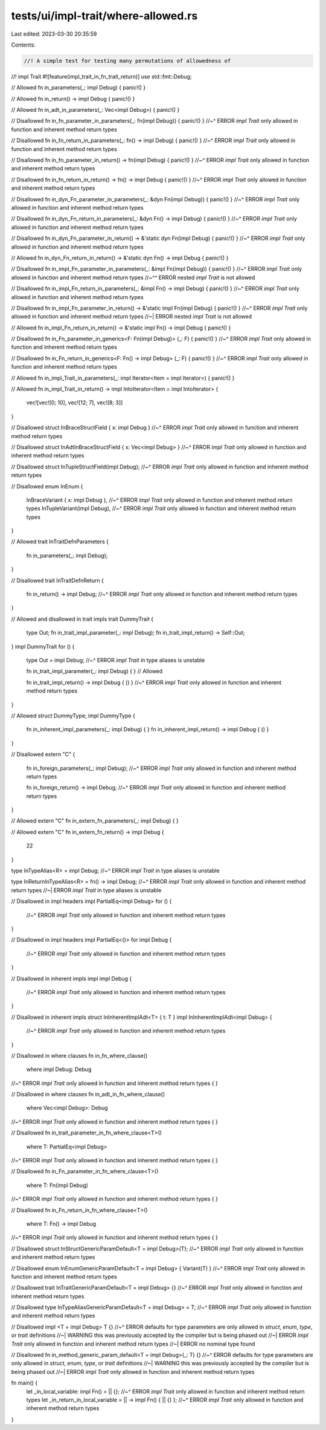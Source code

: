 tests/ui/impl-trait/where-allowed.rs
====================================

Last edited: 2023-03-30 20:35:59

Contents:

.. code-block:: rs

    //! A simple test for testing many permutations of allowedness of
//! impl Trait
#![feature(impl_trait_in_fn_trait_return)]
use std::fmt::Debug;

// Allowed
fn in_parameters(_: impl Debug) { panic!() }

// Allowed
fn in_return() -> impl Debug { panic!() }

// Allowed
fn in_adt_in_parameters(_: Vec<impl Debug>) { panic!() }

// Disallowed
fn in_fn_parameter_in_parameters(_: fn(impl Debug)) { panic!() }
//~^ ERROR `impl Trait` only allowed in function and inherent method return types

// Disallowed
fn in_fn_return_in_parameters(_: fn() -> impl Debug) { panic!() }
//~^ ERROR `impl Trait` only allowed in function and inherent method return types

// Disallowed
fn in_fn_parameter_in_return() -> fn(impl Debug) { panic!() }
//~^ ERROR `impl Trait` only allowed in function and inherent method return types

// Disallowed
fn in_fn_return_in_return() -> fn() -> impl Debug { panic!() }
//~^ ERROR `impl Trait` only allowed in function and inherent method return types

// Disallowed
fn in_dyn_Fn_parameter_in_parameters(_: &dyn Fn(impl Debug)) { panic!() }
//~^ ERROR `impl Trait` only allowed in function and inherent method return types

// Disallowed
fn in_dyn_Fn_return_in_parameters(_: &dyn Fn() -> impl Debug) { panic!() }
//~^ ERROR `impl Trait` only allowed in function and inherent method return types

// Disallowed
fn in_dyn_Fn_parameter_in_return() -> &'static dyn Fn(impl Debug) { panic!() }
//~^ ERROR `impl Trait` only allowed in function and inherent method return types

// Allowed
fn in_dyn_Fn_return_in_return() -> &'static dyn Fn() -> impl Debug { panic!() }

// Disallowed
fn in_impl_Fn_parameter_in_parameters(_: &impl Fn(impl Debug)) { panic!() }
//~^ ERROR `impl Trait` only allowed in function and inherent method return types
//~^^ ERROR nested `impl Trait` is not allowed

// Disallowed
fn in_impl_Fn_return_in_parameters(_: &impl Fn() -> impl Debug) { panic!() }
//~^ ERROR `impl Trait` only allowed in function and inherent method return types

// Disallowed
fn in_impl_Fn_parameter_in_return() -> &'static impl Fn(impl Debug) { panic!() }
//~^ ERROR `impl Trait` only allowed in function and inherent method return types
//~| ERROR nested `impl Trait` is not allowed

// Allowed
fn in_impl_Fn_return_in_return() -> &'static impl Fn() -> impl Debug { panic!() }

// Disallowed
fn in_Fn_parameter_in_generics<F: Fn(impl Debug)> (_: F) { panic!() }
//~^ ERROR `impl Trait` only allowed in function and inherent method return types

// Disallowed
fn in_Fn_return_in_generics<F: Fn() -> impl Debug> (_: F) { panic!() }
//~^ ERROR `impl Trait` only allowed in function and inherent method return types


// Allowed
fn in_impl_Trait_in_parameters(_: impl Iterator<Item = impl Iterator>) { panic!() }

// Allowed
fn in_impl_Trait_in_return() -> impl IntoIterator<Item = impl IntoIterator> {
    vec![vec![0; 10], vec![12; 7], vec![8; 3]]
}

// Disallowed
struct InBraceStructField { x: impl Debug }
//~^ ERROR `impl Trait` only allowed in function and inherent method return types

// Disallowed
struct InAdtInBraceStructField { x: Vec<impl Debug> }
//~^ ERROR `impl Trait` only allowed in function and inherent method return types

// Disallowed
struct InTupleStructField(impl Debug);
//~^ ERROR `impl Trait` only allowed in function and inherent method return types

// Disallowed
enum InEnum {
    InBraceVariant { x: impl Debug },
    //~^ ERROR `impl Trait` only allowed in function and inherent method return types
    InTupleVariant(impl Debug),
    //~^ ERROR `impl Trait` only allowed in function and inherent method return types
}

// Allowed
trait InTraitDefnParameters {
    fn in_parameters(_: impl Debug);
}

// Disallowed
trait InTraitDefnReturn {
    fn in_return() -> impl Debug;
    //~^ ERROR `impl Trait` only allowed in function and inherent method return types
}

// Allowed and disallowed in trait impls
trait DummyTrait {
    type Out;
    fn in_trait_impl_parameter(_: impl Debug);
    fn in_trait_impl_return() -> Self::Out;
}
impl DummyTrait for () {
    type Out = impl Debug;
    //~^ ERROR `impl Trait` in type aliases is unstable

    fn in_trait_impl_parameter(_: impl Debug) { }
    // Allowed

    fn in_trait_impl_return() -> impl Debug { () }
    //~^ ERROR `impl Trait` only allowed in function and inherent method return types
}

// Allowed
struct DummyType;
impl DummyType {
    fn in_inherent_impl_parameters(_: impl Debug) { }
    fn in_inherent_impl_return() -> impl Debug { () }
}

// Disallowed
extern "C" {
    fn in_foreign_parameters(_: impl Debug);
    //~^ ERROR `impl Trait` only allowed in function and inherent method return types

    fn in_foreign_return() -> impl Debug;
    //~^ ERROR `impl Trait` only allowed in function and inherent method return types
}

// Allowed
extern "C" fn in_extern_fn_parameters(_: impl Debug) {
}

// Allowed
extern "C" fn in_extern_fn_return() -> impl Debug {
    22
}

type InTypeAlias<R> = impl Debug;
//~^ ERROR `impl Trait` in type aliases is unstable

type InReturnInTypeAlias<R> = fn() -> impl Debug;
//~^ ERROR `impl Trait` only allowed in function and inherent method return types
//~| ERROR `impl Trait` in type aliases is unstable

// Disallowed in impl headers
impl PartialEq<impl Debug> for () {
    //~^ ERROR `impl Trait` only allowed in function and inherent method return types
}

// Disallowed in impl headers
impl PartialEq<()> for impl Debug {
    //~^ ERROR `impl Trait` only allowed in function and inherent method return types
}

// Disallowed in inherent impls
impl impl Debug {
    //~^ ERROR `impl Trait` only allowed in function and inherent method return types
}

// Disallowed in inherent impls
struct InInherentImplAdt<T> { t: T }
impl InInherentImplAdt<impl Debug> {
    //~^ ERROR `impl Trait` only allowed in function and inherent method return types
}

// Disallowed in where clauses
fn in_fn_where_clause()
    where impl Debug: Debug
//~^ ERROR `impl Trait` only allowed in function and inherent method return types
{
}

// Disallowed in where clauses
fn in_adt_in_fn_where_clause()
    where Vec<impl Debug>: Debug
//~^ ERROR `impl Trait` only allowed in function and inherent method return types
{
}

// Disallowed
fn in_trait_parameter_in_fn_where_clause<T>()
    where T: PartialEq<impl Debug>
//~^ ERROR `impl Trait` only allowed in function and inherent method return types
{
}

// Disallowed
fn in_Fn_parameter_in_fn_where_clause<T>()
    where T: Fn(impl Debug)
//~^ ERROR `impl Trait` only allowed in function and inherent method return types
{
}

// Disallowed
fn in_Fn_return_in_fn_where_clause<T>()
    where T: Fn() -> impl Debug
//~^ ERROR `impl Trait` only allowed in function and inherent method return types
{
}

// Disallowed
struct InStructGenericParamDefault<T = impl Debug>(T);
//~^ ERROR `impl Trait` only allowed in function and inherent method return types

// Disallowed
enum InEnumGenericParamDefault<T = impl Debug> { Variant(T) }
//~^ ERROR `impl Trait` only allowed in function and inherent method return types

// Disallowed
trait InTraitGenericParamDefault<T = impl Debug> {}
//~^ ERROR `impl Trait` only allowed in function and inherent method return types

// Disallowed
type InTypeAliasGenericParamDefault<T = impl Debug> = T;
//~^ ERROR `impl Trait` only allowed in function and inherent method return types

// Disallowed
impl <T = impl Debug> T {}
//~^ ERROR defaults for type parameters are only allowed in `struct`, `enum`, `type`, or `trait` definitions
//~| WARNING this was previously accepted by the compiler but is being phased out
//~| ERROR `impl Trait` only allowed in function and inherent method return types
//~| ERROR no nominal type found

// Disallowed
fn in_method_generic_param_default<T = impl Debug>(_: T) {}
//~^ ERROR defaults for type parameters are only allowed in `struct`, `enum`, `type`, or `trait` definitions
//~| WARNING this was previously accepted by the compiler but is being phased out
//~| ERROR `impl Trait` only allowed in function and inherent method return types

fn main() {
    let _in_local_variable: impl Fn() = || {};
    //~^ ERROR `impl Trait` only allowed in function and inherent method return types
    let _in_return_in_local_variable = || -> impl Fn() { || {} };
    //~^ ERROR `impl Trait` only allowed in function and inherent method return types
}



